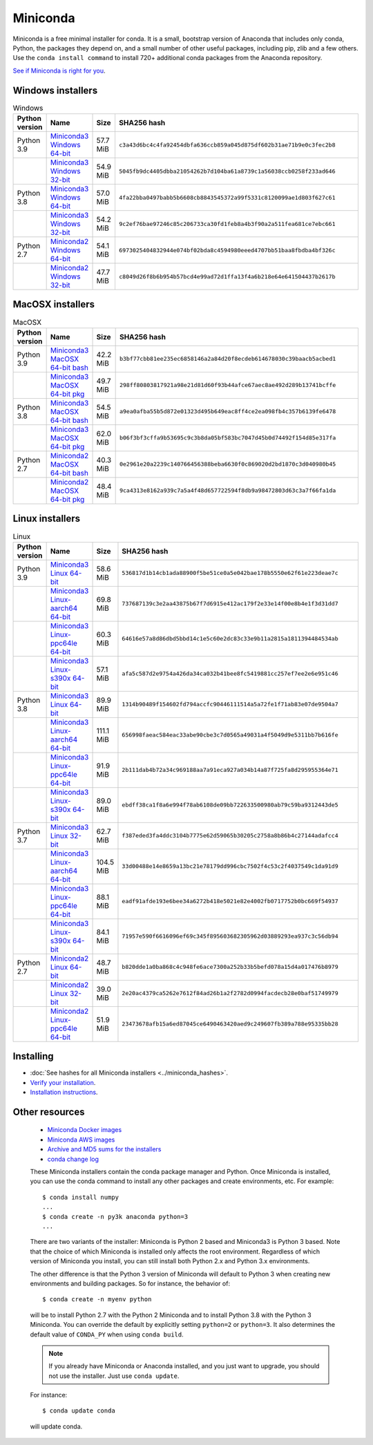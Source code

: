 .. This page is generated from the create_miniconda_rst.py script.
   To make changes edit the miniconda.rst.jinja2 file and execute the script
   to re-generate miniconda.rst

=========
Miniconda
=========

Miniconda is a free minimal installer for conda. It is a small, bootstrap
version of Anaconda that includes only conda, Python, the packages they depend
on, and a small number of other useful packages, including pip, zlib and a
few others. Use the ``conda install command`` to install 720+ additional conda
packages from the Anaconda repository.

`See if Miniconda is right for you <https://docs.conda.io/projects/conda/en/latest/user-guide/install/download.html#anaconda-or-miniconda>`_.

Windows installers
==================

.. csv-table:: Windows
   :header: Python version,Name,Size,SHA256 hash
   :widths: 5, 10, 5, 80

   Python 3.9,`Miniconda3 Windows 64-bit <https://repo.anaconda.com/miniconda/Miniconda3-py39_4.9.2-Windows-x86_64.exe>`_,57.7 MiB,``c3a43d6bc4c4fa92454dbfa636ccb859a045d875df602b31ae71b9e0c3fec2b8``
   ,`Miniconda3 Windows 32-bit <https://repo.anaconda.com/miniconda/Miniconda3-py39_4.9.2-Windows-x86.exe>`_,54.9 MiB,``5045fb9dc4405dbba21054262b7d104ba61a8739c1a56038ccb0258f233ad646``
   Python 3.8,`Miniconda3 Windows 64-bit <https://repo.anaconda.com/miniconda/Miniconda3-latest-Windows-x86_64.exe>`_,57.0 MiB,``4fa22bba0497babb5b6608cb8843545372a99f5331c8120099ae1d803f627c61``
   ,`Miniconda3 Windows 32-bit <https://repo.anaconda.com/miniconda/Miniconda3-latest-Windows-x86.exe>`_,54.2 MiB,``9c2ef76bae97246c85c206733ca30fd1feb8a4b3f90a2a511fea681ce7ebc661``
   Python 2.7,`Miniconda2 Windows 64-bit <https://repo.anaconda.com/miniconda/Miniconda2-latest-Windows-x86_64.exe>`_,54.1 MiB,``6973025404832944e074bf02bda8c4594980eeed4707bb51baa8fbdba4bf326c``
   ,`Miniconda2 Windows 32-bit <https://repo.anaconda.com/miniconda/Miniconda2-latest-Windows-x86.exe>`_,47.7 MiB,``c8049d26f8b6b954b57bcd4e99ad72d1ffa13f4a6b218e64e641504437b2617b``


MacOSX installers
=================

.. csv-table:: MacOSX
   :header: Python version,Name,Size,SHA256 hash
   :widths: 5, 10, 5, 80

   Python 3.9,`Miniconda3 MacOSX 64-bit bash <https://repo.anaconda.com/miniconda/Miniconda3-py39_4.9.2-MacOSX-x86_64.sh>`_,42.2 MiB,``b3bf77cbb81ee235ec6858146a2a84d20f8ecdeb614678030c39baacb5acbed1``
   ,`Miniconda3 MacOSX 64-bit pkg <https://repo.anaconda.com/miniconda/Miniconda3-py39_4.9.2-MacOSX-x86_64.pkg>`_,49.7 MiB,``298ff80803817921a98e21d81d60f93b44afce67aec8ae492d289b13741bcffe``
   Python 3.8,`Miniconda3 MacOSX 64-bit bash <https://repo.anaconda.com/miniconda/Miniconda3-latest-MacOSX-x86_64.sh>`_,54.5 MiB,``a9ea0afba55b5d872e01323d495b649eac8ff4ce2ea098fb4c357b6139fe6478``
   ,`Miniconda3 MacOSX 64-bit pkg <https://repo.anaconda.com/miniconda/Miniconda3-latest-MacOSX-x86_64.pkg>`_,62.0 MiB,``b06f3bf3cffa9b53695c9c3b8da05bf583bc7047d45b0d74492f154d85e317fa``
   Python 2.7,`Miniconda2 MacOSX 64-bit bash <https://repo.anaconda.com/miniconda/Miniconda2-latest-MacOSX-x86_64.sh>`_,40.3 MiB,``0e2961e20a2239c140766456388beba6630f0c869020d2bd1870c3d040980b45``
   ,`Miniconda2 MacOSX 64-bit pkg <https://repo.anaconda.com/miniconda/Miniconda2-latest-MacOSX-x86_64.pkg>`_,48.4 MiB,``9ca4313e8162a939c7a5a4f48d657722594f8db9a98472803d63c3a7f66fa1da``

Linux installers
================

.. csv-table:: Linux
   :header: Python version,Name,Size,SHA256 hash
   :widths: 5, 10, 5, 80

   Python 3.9,`Miniconda3 Linux 64-bit <https://repo.anaconda.com/miniconda/Miniconda3-py39_4.9.2-Linux-x86_64.sh>`_,58.6 MiB,``536817d1b14cb1ada88900f5be51ce0a5e042bae178b5550e62f61e223deae7c``
   ,`Miniconda3 Linux-aarch64 64-bit <https://repo.anaconda.com/miniconda/Miniconda3-py39_4.10.1-Linux-aarch64.sh>`_,69.8 MiB,``737687139c3e2aa43875b67f7d6915e412ac179f2e33e14f00e8b4e1f3d31dd7``
   ,`Miniconda3 Linux-ppc64le 64-bit <https://repo.anaconda.com/miniconda/Miniconda3-py39_4.9.2-Linux-ppc64le.sh>`_,60.3 MiB,``64616e57a8d86dbd5bbd14c1e5c60e2dc83c33e9b11a2815a1811394484534ab``
   ,`Miniconda3 Linux-s390x 64-bit <https://repo.anaconda.com/miniconda/Miniconda3-py39_4.10.1-Linux-s390x.sh>`_,57.1 MiB,``afa5c587d2e9754a426da34ca032b41bee8fc5419881cc257ef7ee2e6e951c46``
   Python 3.8,`Miniconda3 Linux 64-bit <https://repo.anaconda.com/miniconda/Miniconda3-latest-Linux-x86_64.sh>`_,89.9 MiB,``1314b90489f154602fd794accfc90446111514a5a72fe1f71ab83e07de9504a7``
   ,`Miniconda3 Linux-aarch64 64-bit <https://repo.anaconda.com/miniconda/Miniconda3-latest-Linux-aarch64.sh>`_,111.1 MiB,``656998faeac584eac33abe90cbe3c7d0565a49031a4f5049d9e5311bb7b616fe``
   ,`Miniconda3 Linux-ppc64le 64-bit <https://repo.anaconda.com/miniconda/Miniconda3-latest-Linux-ppc64le.sh>`_,91.9 MiB,``2b111dab4b72a34c969188aa7a91eca927a034b14a87f725fa8d295955364e71``
   ,`Miniconda3 Linux-s390x 64-bit <https://repo.anaconda.com/miniconda/Miniconda3-latest-Linux-s390x.sh>`_,89.0 MiB,``ebdff38ca1f8a6e994f78ab6108de09bb722633500980ab79c59ba9312443de5``
   Python 3.7,`Miniconda3 Linux 32-bit <https://repo.anaconda.com/miniconda/Miniconda3-latest-Linux-x86.sh>`_,62.7 MiB,``f387eded3fa4ddc3104b7775e62d59065b30205c2758a8b86b4c27144adafcc4``
   ,`Miniconda3 Linux-aarch64 64-bit <https://repo.anaconda.com/miniconda/Miniconda3-py37_4.10.1-Linux-aarch64.sh>`_,104.5 MiB,``33d00488e14e8659a13bc21e78179dd996cbc7502f4c53c2f4037549c1da91d9``
   ,`Miniconda3 Linux-ppc64le 64-bit <https://repo.anaconda.com/miniconda/Miniconda3-py37_4.9.2-Linux-ppc64le.sh>`_,88.1 MiB,``eadf91afde193e6bee34a6272b418e5021e82e4002fb0717752b0bc669f54937``
   ,`Miniconda3 Linux-s390x 64-bit <https://repo.anaconda.com/miniconda/Miniconda3-py37_4.10.1-Linux-s390x.sh>`_,84.1 MiB,``71957e590f6616096ef69c345f895603682305962d03889293ea937c3c56db94``
   Python 2.7,`Miniconda2 Linux 64-bit <https://repo.anaconda.com/miniconda/Miniconda2-latest-Linux-x86_64.sh>`_,48.7 MiB,``b820dde1a0ba868c4c948fe6ace7300a252b33b5befd078a15d4a017476b8979``
   ,`Miniconda2 Linux 32-bit <https://repo.anaconda.com/miniconda/Miniconda2-latest-Linux-x86.sh>`_,39.0 MiB,``2e20ac4379ca5262e7612f84ad26b1a2f2782d0994facdecb28e0baf51749979``
   ,`Miniconda2 Linux-ppc64le 64-bit <https://repo.anaconda.com/miniconda/Miniconda2-latest-Linux-ppc64le.sh>`_,51.9 MiB,``23473678afb15a6ed87045ce6490463420aed9c249607fb389a788e95335bb28``

Installing
==========
- :doc:`See hashes for all Miniconda installers <../miniconda_hashes>`.
- `Verify your installation <https://conda.io/projects/conda/en/latest/user-guide/install/download.html#cryptographic-hash-verification>`_.
- `Installation
  instructions <https://conda.io/projects/conda/en/latest/user-guide/install/index.html>`__.

Other resources
===============

 -  `Miniconda Docker
    images <https://hub.docker.com/r/continuumio/>`__
 -  `Miniconda AWS
    images <https://aws.amazon.com/marketplace/seller-profile?id=29f81979-a535-4f44-9e9f-6800807ad996>`__
 -  `Archive and MD5 sums for the
    installers <https://repo.anaconda.com/miniconda/>`__
 -  `conda change
    log <https://conda.io/projects/continuumio-conda/en/latest/release-notes.html>`__

 These Miniconda installers contain the conda
 package manager and Python. Once Miniconda is
 installed, you can use the conda command to install
 any other packages and create environments, etc.
 For example:

 .. container:: highlight-bash notranslate

    .. container:: highlight

       ::

          $ conda install numpy
          ...
          $ conda create -n py3k anaconda python=3
          ...

 There are two variants of the installer: Miniconda
 is Python 2 based and Miniconda3 is Python 3 based.
 Note that the choice of which Miniconda is
 installed only affects the root environment.
 Regardless of which version of Miniconda you
 install, you can still install both Python 2.x and
 Python 3.x environments.

 The other difference is that the Python 3 version
 of Miniconda will default to Python 3 when creating
 new environments and building packages. So for
 instance, the behavior of:

 .. container:: highlight-bash notranslate

    .. container:: highlight

       ::

          $ conda create -n myenv python

 will be to install Python 2.7 with the Python 2
 Miniconda and to install Python 3.8 with the Python
 3 Miniconda. You can override the default by
 explicitly setting ``python=2`` or ``python=3``. It
 also determines the default value of ``CONDA_PY``
 when using ``conda build``.

 .. note::
    If you already have Miniconda or Anaconda
    installed, and you just want to upgrade, you should
    not use the installer. Just use ``conda update``.
 
 For instance:

 .. container:: highlight-bash notranslate

    .. container:: highlight

       ::

          $ conda update conda

 will update conda.

